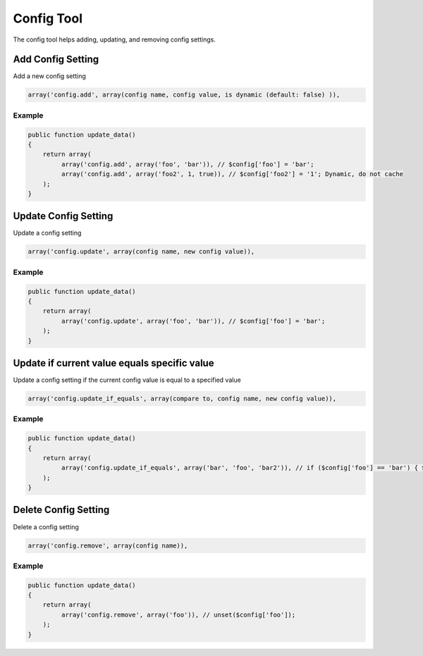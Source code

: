 ===========
Config Tool
===========

The config tool helps adding, updating, and removing config settings.

Add Config Setting
==================

Add a new config setting

.. code-block:: php

    array('config.add', array(config name, config value, is dynamic (default: false) )),

Example
-------

.. code-block:: php

    public function update_data()
    {
        return array(
             array('config.add', array('foo', 'bar')), // $config['foo'] = 'bar';
             array('config.add', array('foo2', 1, true)), // $config['foo2'] = '1'; Dynamic, do not cache
        );
    }

Update Config Setting
=====================

Update a config setting

.. code-block:: php

    array('config.update', array(config name, new config value)),

Example
-------

.. code-block:: php

    public function update_data()
    {
        return array(
             array('config.update', array('foo', 'bar')), // $config['foo'] = 'bar';
        );
    }

Update if current value equals specific value
=============================================

Update a config setting if the current config value is equal to a specified value

.. code-block:: php

    array('config.update_if_equals', array(compare to, config name, new config value)),

Example
-------

.. code-block:: php

    public function update_data()
    {
        return array(
             array('config.update_if_equals', array('bar', 'foo', 'bar2')), // if ($config['foo'] == 'bar') { $config['foo'] = 'bar2'; }
        );
    }

Delete Config Setting
=====================
Delete a config setting

.. code-block:: php

    array('config.remove', array(config name)),

Example
-------

.. code-block:: php

    public function update_data()
    {
        return array(
             array('config.remove', array('foo')), // unset($config['foo']);
        );
    }
